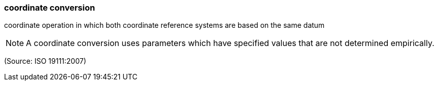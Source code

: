 === coordinate conversion

coordinate operation in which both coordinate reference systems are based on the same datum

NOTE: A coordinate conversion uses parameters which have specified values that are not determined empirically.

(Source: ISO 19111:2007)

